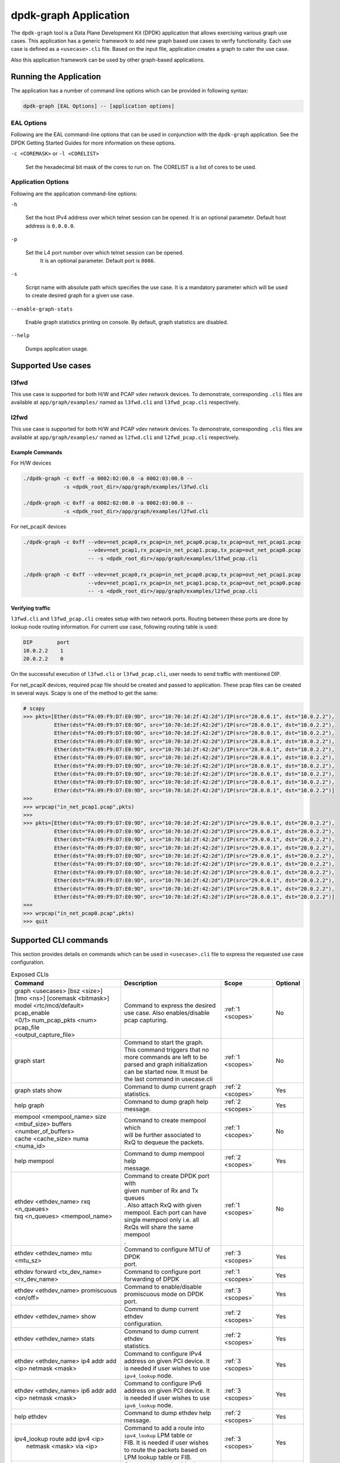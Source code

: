 .. SPDX-License-Identifier: BSD-3-Clause
   Copyright(c) 2023 Marvell.

dpdk-graph Application
======================

The ``dpdk-graph`` tool is a Data Plane Development Kit (DPDK)
application that allows exercising various graph use cases.
This application has a generic framework to add new graph based use cases
to verify functionality.
Each use case is defined as a ``<usecase>.cli`` file.
Based on the input file, application creates a graph to cater the use case.

Also this application framework can be used by other graph-based applications.


Running the Application
-----------------------

The application has a number of command line options
which can be provided in following syntax:

.. code-block:: console

   dpdk-graph [EAL Options] -- [application options]

EAL Options
~~~~~~~~~~~

Following are the EAL command-line options that can be used in conjunction
with the ``dpdk-graph`` application.
See the DPDK Getting Started Guides for more information on these options.

``-c <COREMASK>`` or ``-l <CORELIST>``

   Set the hexadecimal bit mask of the cores to run on.
   The CORELIST is a list of cores to be used.

Application Options
~~~~~~~~~~~~~~~~~~~

Following are the application command-line options:

``-h``

   Set the host IPv4 address over which telnet session can be opened.
   It is an optional parameter. Default host address is ``0.0.0.0``.

``-p``

   Set the L4 port number over which telnet session can be opened.
	It is an optional parameter. Default port is ``8086``.

``-s``

   Script name with absolute path which specifies the use case.
   It is a mandatory parameter which will be used
   to create desired graph for a given use case.

``--enable-graph-stats``

   Enable graph statistics printing on console.
   By default, graph statistics are disabled.

``--help``

   Dumps application usage.


Supported Use cases
-------------------

l3fwd
~~~~~

This use case is supported for both H/W and PCAP vdev network devices.
To demonstrate, corresponding ``.cli`` files are available at ``app/graph/examples/``
named as ``l3fwd.cli`` and ``l3fwd_pcap.cli`` respectively.

l2fwd
~~~~~

This use case is supported for both H/W and PCAP vdev network devices.
To demonstrate, corresponding ``.cli`` files are available at ``app/graph/examples/``
named as ``l2fwd.cli`` and ``l2fwd_pcap.cli`` respectively.

Example Commands
^^^^^^^^^^^^^^^^
For H/W devices

.. code-block:: console

   ./dpdk-graph -c 0xff -a 0002:02:00.0 -a 0002:03:00.0 --
                -s <dpdk_root_dir>/app/graph/examples/l3fwd.cli

   ./dpdk-graph -c 0xff -a 0002:02:00.0 -a 0002:03:00.0 --
                -s <dpdk_root_dir>/app/graph/examples/l2fwd.cli

For net_pcapX devices

.. code-block:: console

   ./dpdk-graph -c 0xff --vdev=net_pcap0,rx_pcap=in_net_pcap0.pcap,tx_pcap=out_net_pcap1.pcap
                        --vdev=net_pcap1,rx_pcap=in_net_pcap1.pcap,tx_pcap=out_net_pcap0.pcap
                        -- -s <dpdk_root_dir>/app/graph/examples/l3fwd_pcap.cli

   ./dpdk-graph -c 0xff --vdev=net_pcap0,rx_pcap=in_net_pcap0.pcap,tx_pcap=out_net_pcap1.pcap
                        --vdev=net_pcap1,rx_pcap=in_net_pcap1.pcap,tx_pcap=out_net_pcap0.pcap
                        -- -s <dpdk_root_dir>/app/graph/examples/l2fwd_pcap.cli

Verifying traffic
^^^^^^^^^^^^^^^^^

``l3fwd.cli`` and ``l3fwd_pcap.cli`` creates setup with two network ports.
Routing between these ports are done by lookup node routing information.
For current use case, following routing table is used:

.. code-block:: console

   DIP        port
   10.0.2.2    1
   20.0.2.2    0

On the successful execution of ``l3fwd.cli`` or ``l3fwd_pcap.cli``,
user needs to send traffic with mentioned DIP.

For net_pcapX devices, required pcap file should be created and passed to application.
These pcap files can be created in several ways.
Scapy is one of the method to get the same:

.. code-block:: console

   # scapy
   >>> pkts=[Ether(dst="FA:09:F9:D7:E0:9D", src="10:70:1d:2f:42:2d")/IP(src="28.0.0.1", dst="10.0.2.2"),
             Ether(dst="FA:09:F9:D7:E0:9D", src="10:70:1d:2f:42:2d")/IP(src="28.0.0.1", dst="10.0.2.2"),
             Ether(dst="FA:09:F9:D7:E0:9D", src="10:70:1d:2f:42:2d")/IP(src="28.0.0.1", dst="10.0.2.2"),
             Ether(dst="FA:09:F9:D7:E0:9D", src="10:70:1d:2f:42:2d")/IP(src="28.0.0.1", dst="10.0.2.2"),
             Ether(dst="FA:09:F9:D7:E0:9D", src="10:70:1d:2f:42:2d")/IP(src="28.0.0.1", dst="10.0.2.2"),
             Ether(dst="FA:09:F9:D7:E0:9D", src="10:70:1d:2f:42:2d")/IP(src="28.0.0.1", dst="10.0.2.2"),
             Ether(dst="FA:09:F9:D7:E0:9D", src="10:70:1d:2f:42:2d")/IP(src="28.0.0.1", dst="10.0.2.2"),
             Ether(dst="FA:09:F9:D7:E0:9D", src="10:70:1d:2f:42:2d")/IP(src="28.0.0.1", dst="10.0.2.2"),
             Ether(dst="FA:09:F9:D7:E0:9D", src="10:70:1d:2f:42:2d")/IP(src="28.0.0.1", dst="10.0.2.2"),
             Ether(dst="FA:09:F9:D7:E0:9D", src="10:70:1d:2f:42:2d")/IP(src="28.0.0.1", dst="10.0.2.2")]
   >>>
   >>> wrpcap("in_net_pcap1.pcap",pkts)
   >>>
   >>> pkts=[Ether(dst="FA:09:F9:D7:E0:9D", src="10:70:1d:2f:42:2d")/IP(src="29.0.0.1", dst="20.0.2.2"),
             Ether(dst="FA:09:F9:D7:E0:9D", src="10:70:1d:2f:42:2d")/IP(src="29.0.0.1", dst="20.0.2.2"),
             Ether(dst="FA:09:F9:D7:E0:9D", src="10:70:1d:2f:42:2d")/IP(src="29.0.0.1", dst="20.0.2.2"),
             Ether(dst="FA:09:F9:D7:E0:9D", src="10:70:1d:2f:42:2d")/IP(src="29.0.0.1", dst="20.0.2.2"),
             Ether(dst="FA:09:F9:D7:E0:9D", src="10:70:1d:2f:42:2d")/IP(src="29.0.0.1", dst="20.0.2.2"),
             Ether(dst="FA:09:F9:D7:E0:9D", src="10:70:1d:2f:42:2d")/IP(src="29.0.0.1", dst="20.0.2.2"),
             Ether(dst="FA:09:F9:D7:E0:9D", src="10:70:1d:2f:42:2d")/IP(src="29.0.0.1", dst="20.0.2.2"),
             Ether(dst="FA:09:F9:D7:E0:9D", src="10:70:1d:2f:42:2d")/IP(src="29.0.0.1", dst="20.0.2.2"),
             Ether(dst="FA:09:F9:D7:E0:9D", src="10:70:1d:2f:42:2d")/IP(src="29.0.0.1", dst="20.0.2.2"),
             Ether(dst="FA:09:F9:D7:E0:9D", src="10:70:1d:2f:42:2d")/IP(src="28.0.0.1", dst="20.0.2.2")]
   >>>
   >>> wrpcap("in_net_pcap0.pcap",pkts)
   >>> quit


Supported CLI commands
----------------------

This section provides details on commands which can be used in ``<usecase>.cli``
file to express the requested use case configuration.

.. table:: Exposed CLIs
   :widths: auto

   +--------------------------------------+-----------------------------------+-------------------+----------+
   |               Command                |             Description           |     Scope         | Optional |
   +======================================+===================================+===================+==========+
   | | graph <usecases> [bsz <size>]      | | Command to express the desired  | :ref:`1 <scopes>` |    No    |
   | | [tmo <ns>] [coremask <bitmask>]    | | use case. Also enables/disable  |                   |          |
   | | model <rtc/mcd/default> pcap_enable| | pcap capturing.                 |                   |          |
   | | <0/1> num_pcap_pkts <num> pcap_file|                                   |                   |          |
   | | <output_capture_file>              |                                   |                   |          |
   +--------------------------------------+-----------------------------------+-------------------+----------+
   | graph start                          | | Command to start the graph.     | :ref:`1 <scopes>` |    No    |
   |                                      | | This command triggers that no   |                   |          |
   |                                      | | more commands are left to be    |                   |          |
   |                                      | | parsed and graph initialization |                   |          |
   |                                      | | can be started now. It must be  |                   |          |
   |                                      | | the last command in usecase.cli |                   |          |
   +--------------------------------------+-----------------------------------+-------------------+----------+
   | graph stats show                     | | Command to dump current graph   | :ref:`2 <scopes>` |    Yes   |
   |                                      | | statistics.                     |                   |          |
   +--------------------------------------+-----------------------------------+-------------------+----------+
   | help graph                           | | Command to dump graph help      | :ref:`2 <scopes>` |    Yes   |
   |                                      | | message.                        |                   |          |
   +--------------------------------------+-----------------------------------+-------------------+----------+
   | | mempool <mempool_name> size        | | Command to create mempool which | :ref:`1 <scopes>` |    No    |
   | | <mbuf_size> buffers                | | will be further associated to   |                   |          |
   | | <number_of_buffers>                | | RxQ to dequeue the packets.     |                   |          |
   | | cache <cache_size> numa <numa_id>  |                                   |                   |          |
   +--------------------------------------+-----------------------------------+-------------------+----------+
   | help mempool                         | | Command to dump mempool help    | :ref:`2 <scopes>` |    Yes   |
   |                                      | | message.                        |                   |          |
   +--------------------------------------+-----------------------------------+-------------------+----------+
   | | ethdev <ethdev_name> rxq <n_queues>| | Command to create DPDK port with| :ref:`1 <scopes>` |    No    |
   | | txq <n_queues> <mempool_name>      | | given number of Rx and Tx queues|                   |          |
   |                                      | | . Also attach RxQ with given    |                   |          |
   |                                      | | mempool. Each port can have     |                   |          |
   |                                      | | single mempool only i.e. all    |                   |          |
   |                                      | | RxQs will share the same mempool|                   |          |
   |                                      | | .                               |                   |          |
   +--------------------------------------+-----------------------------------+-------------------+----------+
   | ethdev <ethdev_name> mtu <mtu_sz>    | | Command to configure MTU of DPDK| :ref:`3 <scopes>` |    Yes   |
   |                                      | | port.                           |                   |          |
   +--------------------------------------+-----------------------------------+-------------------+----------+
   | | ethdev forward <tx_dev_name>       | | Command to configure port       | :ref:`1 <scopes>` |    Yes   |
   | | <rx_dev_name>                      | | forwarding of DPDK              |                   |          |
   +--------------------------------------+-----------------------------------+-------------------+----------+
   | | ethdev <ethdev_name> promiscuous   | | Command to enable/disable       | :ref:`3 <scopes>` |    Yes   |
   | | <on/off>                           | | promiscuous mode on DPDK port.  |                   |          |
   +--------------------------------------+-----------------------------------+-------------------+----------+
   | ethdev <ethdev_name> show            | | Command to dump current ethdev  | :ref:`2 <scopes>` |    Yes   |
   |                                      | | configuration.                  |                   |          |
   +--------------------------------------+-----------------------------------+-------------------+----------+
   | ethdev <ethdev_name> stats           | | Command to dump current ethdev  | :ref:`2 <scopes>` |    Yes   |
   |                                      | | statistics.                     |                   |          |
   +--------------------------------------+-----------------------------------+-------------------+----------+
   | | ethdev <ethdev_name> ip4 addr add  | | Command to configure IPv4       | :ref:`3 <scopes>` |    Yes   |
   | | <ip> netmask <mask>                | | address on given PCI device. It |                   |          |
   |                                      | | is needed if user wishes to use |                   |          |
   |                                      | | ``ipv4_lookup`` node.           |                   |          |
   +--------------------------------------+-----------------------------------+-------------------+----------+
   | | ethdev <ethdev_name> ip6 addr add  | | Command to configure IPv6       | :ref:`3 <scopes>` |    Yes   |
   | | <ip> netmask <mask>                | | address on given PCI device. It |                   |          |
   |                                      | | is needed if user wishes to use |                   |          |
   |                                      | | ``ipv6_lookup`` node.           |                   |          |
   +--------------------------------------+-----------------------------------+-------------------+----------+
   | help ethdev                          | | Command to dump ethdev help     | :ref:`2 <scopes>` |    Yes   |
   |                                      | | message.                        |                   |          |
   +--------------------------------------+-----------------------------------+-------------------+----------+
   | | ipv4_lookup route add ipv4 <ip>    | | Command to add a route into     | :ref:`3 <scopes>` |    Yes   |
   | |  netmask <mask> via <ip>           | | ``ipv4_lookup`` LPM table or    |                   |          |
   |                                      | | FIB. It is needed if user wishes|                   |          |
   |                                      | | to route the packets based on   |                   |          |
   |                                      | | LPM lookup table or FIB.        |                   |          |
   +--------------------------------------+-----------------------------------+-------------------+----------+
   | | ipv4_lookup mode <lpm|fib>         | | Command to set ipv4 lookup mode | :ref:`1 <scopes>` |    Yes   |
   |                                      | | to either LPM or FIB. By default|                   |          |
   |                                      | | the lookup mode is LPM.         |                   |          |
   +--------------------------------------+-----------------------------------+-------------------+----------+
   | help ipv4_lookup                     | | Command to dump ``ipv4_lookup`` | :ref:`2 <scopes>` |    Yes   |
   |                                      | | help message.                   |                   |          |
   +--------------------------------------+-----------------------------------+-------------------+----------+
   | | ipv6_lookup route add ipv6 <ip>    | | Command to add a route into     | :ref:`3 <scopes>` |    Yes   |
   | |  netmask <mask> via <ip>           | | ``ipv6_lookup`` LPM table or.   |                   |          |
   |                                      | | FIB. It is needed if user wishes|                   |          |
   |                                      | | to route the packets based on   |                   |          |
   |                                      | | LPM6 lookup table or FIB.       |                   |          |
   +--------------------------------------+-----------------------------------+-------------------+----------+
   | | ipv6_lookup mode <lpm|fib>         | | Command to set ipv6 lookup mode | :ref:`1 <scopes>` |    Yes   |
   |                                      | | to either LPM or FIB. By default|                   |          |
   |                                      | | the lookup mode is LPM.         |                   |          |
   +--------------------------------------+-----------------------------------+-------------------+----------+
   | help ipv6_lookup                     | | Command to dump ``ipv6_lookup`` | :ref:`2 <scopes>` |    Yes   |
   |                                      | | help message.                   |                   |          |
   +--------------------------------------+-----------------------------------+-------------------+----------+
   | neigh add ipv4 <ip> <mac>            | | Command to add a neighbour      | :ref:`3 <scopes>` |    Yes   |
   |                                      | | information into                |                   |          |
   |                                      | | ``ipv4_rewrite`` node.          |                   |          |
   +--------------------------------------+-----------------------------------+-------------------+----------+
   | neigh add ipv6 <ip> <mac>            | | Command to add a neighbour      | :ref:`3 <scopes>` |    Yes   |
   |                                      | | information into                |                   |          |
   |                                      | | ``ipv6_rewrite`` node.          |                   |          |
   +--------------------------------------+-----------------------------------+-------------------+----------+
   | help neigh                           | | Command to dump neigh help      | :ref:`2 <scopes>` |    Yes   |
   |                                      | | message.                        |                   |          |
   +--------------------------------------+-----------------------------------+-------------------+----------+
   | | ethdev_rx map port <ethdev_name>   | | Command to add port-queue-core  | :ref:`1 <scopes>` |    No    |
   | | queue <q_num> core <core_id>       | | mapping to ``ethdev_rx`` node.  |                   |          |
   |                                      | | ``ethdev_rx`` node instance will|                   |          |
   |                                      | | be pinned on given core and will|                   |          |
   |                                      | | poll on requested port/queue    |                   |          |
   |                                      | | pair.                           |                   |          |
   +--------------------------------------+-----------------------------------+-------------------+----------+
   | help ethdev_rx                       | | Command to dump ethdev_rx help  | :ref:`2 <scopes>` |    Yes   |
   |                                      | | message.                        |                   |          |
   +--------------------------------------+-----------------------------------+-------------------+----------+

.. _scopes:

1. Script only
2. Telnet only
3. Script and telnet both

Runtime configuration
---------------------

Application allows some configuration to be modified at runtime using a telnet session.
Application initiates a telnet server with host address ``0.0.0.0`` and port number ``8086``
by default.

If user passes ``-h`` and ``-p`` options while running application,
then corresponding IP address and port number will be used for telnet session.

After successful launch of application,
client can connect to application using given host & port
and console will be accessed with prompt ``graph>``.

Command to access a telnet session:

.. code-block:: console

   telnet <host> <port>

Example: ``dpdk-graph`` is started with ``-h 10.28.35.207`` and ``-p 50000`` then

.. code-block:: console

   $ telnet 10.28.35.207 50000
   Trying 10.28.35.207...
   Connected to 10.28.35.207.
   Escape character is '^]'.

   Welcome!

   graph>
   graph>
   graph> help ethdev

   ----------------------------- ethdev command help -----------------------------
   ethdev <ethdev_name> rxq <n_queues> txq <n_queues> <mempool_name>
   ethdev <ethdev_name> ip4 addr add <ip> netmask <mask>
   ethdev <ethdev_name> ip6 addr add <ip> netmask <mask>
   ethdev forward <tx_dev_name> <rx_dev_name>
   ethdev <ethdev_name> promiscuous <on/off>
   ethdev <ethdev_name> mtu <mtu_sz>
   ethdev <ethdev_name> stats
   ethdev <ethdev_name> show
   graph>

To exit the telnet session, type ``Ctrl + ]``.
This changes the ``graph>`` command prompt to ``telnet>`` command prompt.
Now running ``close`` or ``quit`` command on ``telnet>`` prompt
will terminate the telnet session.


Created graph for use case
--------------------------

On the successful execution of ``<usecase>.cli`` file, corresponding graph will be created.
This section mentions the created graph for each use case.

l3fwd
~~~~~

.. _figure_l3fwd_graph:

.. figure:: img/graph-usecase-l3fwd.*

l2fwd
~~~~~

.. _figure_l2fwd_graph:

.. figure:: img/graph-usecase-l2fwd.*
